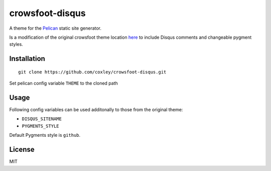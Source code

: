 crowsfoot-disqus
================

A theme for the `Pelican`_ static site generator.

Is a modification of the original crowsfoot theme location `here`_ to include 
Disqus comments and changeable pygment styles.

.. _Pelican: http://getpelican.com
.. _here: https://github.com/porterjamesj/crowsfoot

Installation
------------

::

    git clone https://github.com/coxley/crowsfoot-disqus.git

Set pelican config variable ``THEME`` to the cloned path

Usage
-----

Following config variables can be used additonally to those from the original
theme:

* ``DISQUS_SITENAME``
* ``PYGMENTS_STYLE``

Default Pygments style is ``github``.

License
-------

MIT
